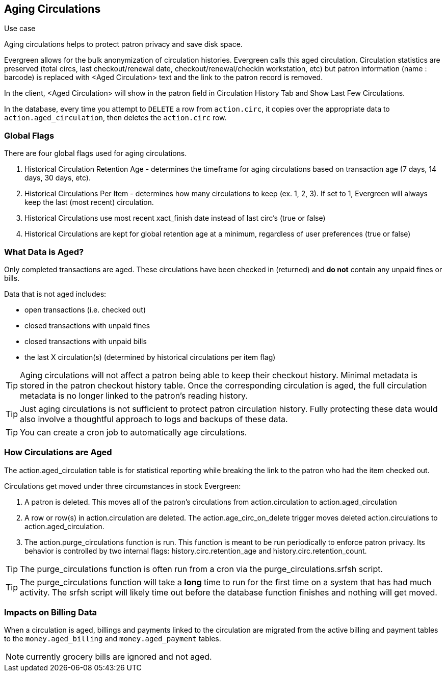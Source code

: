 == Aging Circulations ==

.Use case
****
Aging circulations helps to protect patron privacy and save disk space.
****

Evergreen allows for the bulk anonymization of circulation histories.  Evergreen calls this aged circulation. Circulation statistics are preserved (total circs, last checkout/renewal date, checkout/renewal/checkin workstation, etc) but patron information (name : barcode) is replaced with <Aged Circulation> text and the link to the patron record is removed.   

In the client, <Aged Circulation> will show in the patron field in Circulation History Tab and Show Last Few Circulations.

In the database, every time you attempt to `DELETE` a row from `action.circ`, it
copies over the appropriate data to `action.aged_circulation`,
then deletes the `action.circ` row.

=== Global Flags ===

There are four global flags used for aging circulations.

1. Historical Circulation Retention Age - determines the timeframe for aging circulations based on transaction age (7 days, 14 days, 30 days, etc). 

2. Historical Circulations Per Item - determines how many circulations to keep (ex. 1, 2, 3). If set to 1, Evergreen will always keep the last (most recent) circulation.

3. Historical Circulations use most recent xact_finish date instead of last circ's (true or false)

4. Historical Circulations are kept for global retention age at a minimum, regardless of user preferences (true or false)



=== What Data is Aged? ===

Only completed transactions are aged.  These circulations have been checked in (returned) and *do not* contain any unpaid fines or bills.  

Data that is not aged includes:

* open transactions (i.e. checked out)
* closed transactions with unpaid fines
* closed transactions with unpaid bills
* the last X circulation(s) (determined by historical circulations per item flag)


[TIP]
==========
Aging circulations will not affect a patron being able to keep their checkout history.  Minimal metadata is stored in the patron checkout history table. Once the corresponding circulation is aged, the full circulation metadata is no longer linked to the patron's reading history.
==========

[TIP]
==========
Just aging circulations is not sufficient to protect patron circulation
history.  Fully protecting these data would also involve a thoughtful
approach to logs and backups of these data.
==========

[TIP]
==========
You can create a cron job to automatically age circulations.
==========

=== How Circulations are Aged ===

The action.aged_circulation table is for statistical reporting while breaking the link to the patron who had the item checked out.

Circulations get moved under three circumstances in stock Evergreen:

1. A patron is deleted. This moves all of the patron's circulations from action.circulation to action.aged_circulation

2. A row or row(s) in action.circulation are deleted. The action.age_circ_on_delete trigger moves deleted action.circulations to action.aged_circulation.

3. The action.purge_circulations function is run. This function is meant to be run periodically to enforce patron privacy. Its behavior is controlled by two internal flags: history.circ.retention_age and history.circ.retention_count.

[TIP]
==========
The purge_circulations function is often run from a cron via the purge_circulations.srfsh script.
==========


[TIP]
==========
The purge_circulations function will take a *long* time to run for the first time on a system that has had much activity. The srfsh script will likely time out before the database function finishes and nothing will get moved.
==========


=== Impacts on Billing Data ===

When a circulation is aged, billings and payments linked to the circulation are migrated from the active billing and payment tables to the `money.aged_billing` and `money.aged_payment` tables.

NOTE: currently grocery bills are ignored and not aged.  

